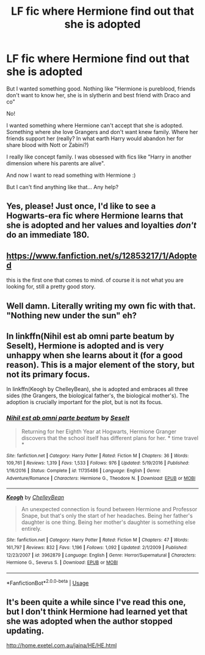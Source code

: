 #+TITLE: LF fic where Hermione find out that she is adopted

* LF fic where Hermione find out that she is adopted
:PROPERTIES:
:Author: Iza94
:Score: 15
:DateUnix: 1544393422.0
:DateShort: 2018-Dec-10
:FlairText: Request
:END:
But I wanted something good. Nothing like "Hermione is pureblood, friends don't want to know her, she is in slytherin and best friend with Draco and co"

No!

I wanted something where Hermione can't accept that she is adopted. Something where she love Grangers and don't want knew family. Where her friends support her (really? In what earth Harry would abandon her for share blood with Nott or Zabini?)

I really like concept family. I was obsessed with fics like "Harry in another dimension where his parents are alive".

And now I want to read something with Hermione :)

But I can't find anything like that... Any help?


** Yes, please! Just once, I'd like to see a Hogwarts-era fic where Hermione learns that she is adopted and her values and loyalties /don't/ do an immediate 180.
:PROPERTIES:
:Author: turbinicarpus
:Score: 6
:DateUnix: 1544436794.0
:DateShort: 2018-Dec-10
:END:


** [[https://www.fanfiction.net/s/12853217/1/Adopted]]

this is the first one that comes to mind. of course it is not what you are looking for, still a pretty good story.
:PROPERTIES:
:Author: 944tim
:Score: 2
:DateUnix: 1544416928.0
:DateShort: 2018-Dec-10
:END:


** Well damn. Literally writing my own fic with that. "Nothing new under the sun" eh?
:PROPERTIES:
:Author: Twinborne
:Score: 2
:DateUnix: 1544436447.0
:DateShort: 2018-Dec-10
:END:


** In linkffn(Nihil est ab omni parte beatum by Seselt), Hermione is adopted and is very unhappy when she learns about it (for a good reason). This is a major element of the story, but not its primary focus.

In linkffn(Keogh by ChelleyBean), she is adopted and embraces all three sides (the Grangers, the biological father's, the biological mother's). The adoption is crucially important for the plot, but is not its focus.
:PROPERTIES:
:Author: AhoraMuchachoLiberta
:Score: 2
:DateUnix: 1544458663.0
:DateShort: 2018-Dec-10
:END:

*** [[https://www.fanfiction.net/s/11735486/1/][*/Nihil est ab omni parte beatum/*]] by [[https://www.fanfiction.net/u/981377/Seselt][/Seselt/]]

#+begin_quote
  Returning for her Eighth Year at Hogwarts, Hermione Granger discovers that the school itself has different plans for her. * time travel *
#+end_quote

^{/Site/:} ^{fanfiction.net} ^{*|*} ^{/Category/:} ^{Harry} ^{Potter} ^{*|*} ^{/Rated/:} ^{Fiction} ^{M} ^{*|*} ^{/Chapters/:} ^{36} ^{*|*} ^{/Words/:} ^{109,761} ^{*|*} ^{/Reviews/:} ^{1,319} ^{*|*} ^{/Favs/:} ^{1,533} ^{*|*} ^{/Follows/:} ^{976} ^{*|*} ^{/Updated/:} ^{5/19/2016} ^{*|*} ^{/Published/:} ^{1/16/2016} ^{*|*} ^{/Status/:} ^{Complete} ^{*|*} ^{/id/:} ^{11735486} ^{*|*} ^{/Language/:} ^{English} ^{*|*} ^{/Genre/:} ^{Adventure/Romance} ^{*|*} ^{/Characters/:} ^{Hermione} ^{G.,} ^{Theodore} ^{N.} ^{*|*} ^{/Download/:} ^{[[http://www.ff2ebook.com/old/ffn-bot/index.php?id=11735486&source=ff&filetype=epub][EPUB]]} ^{or} ^{[[http://www.ff2ebook.com/old/ffn-bot/index.php?id=11735486&source=ff&filetype=mobi][MOBI]]}

--------------

[[https://www.fanfiction.net/s/3962879/1/][*/Keogh/*]] by [[https://www.fanfiction.net/u/223901/ChelleyBean][/ChelleyBean/]]

#+begin_quote
  An unexpected connection is found between Hermione and Professor Snape, but that's only the start of her headaches. Being her father's daughter is one thing. Being her mother's daughter is something else entirely.
#+end_quote

^{/Site/:} ^{fanfiction.net} ^{*|*} ^{/Category/:} ^{Harry} ^{Potter} ^{*|*} ^{/Rated/:} ^{Fiction} ^{M} ^{*|*} ^{/Chapters/:} ^{47} ^{*|*} ^{/Words/:} ^{161,797} ^{*|*} ^{/Reviews/:} ^{832} ^{*|*} ^{/Favs/:} ^{1,196} ^{*|*} ^{/Follows/:} ^{1,092} ^{*|*} ^{/Updated/:} ^{2/1/2009} ^{*|*} ^{/Published/:} ^{12/23/2007} ^{*|*} ^{/id/:} ^{3962879} ^{*|*} ^{/Language/:} ^{English} ^{*|*} ^{/Genre/:} ^{Horror/Supernatural} ^{*|*} ^{/Characters/:} ^{Hermione} ^{G.,} ^{Severus} ^{S.} ^{*|*} ^{/Download/:} ^{[[http://www.ff2ebook.com/old/ffn-bot/index.php?id=3962879&source=ff&filetype=epub][EPUB]]} ^{or} ^{[[http://www.ff2ebook.com/old/ffn-bot/index.php?id=3962879&source=ff&filetype=mobi][MOBI]]}

--------------

*FanfictionBot*^{2.0.0-beta} | [[https://github.com/tusing/reddit-ffn-bot/wiki/Usage][Usage]]
:PROPERTIES:
:Author: FanfictionBot
:Score: 3
:DateUnix: 1544458685.0
:DateShort: 2018-Dec-10
:END:


** It's been quite a while since I've read this one, but I don't think Hermione had learned yet that she was adopted when the author stopped updating.

[[http://home.exetel.com.au/jaina/HE/HE.html]]
:PROPERTIES:
:Author: steve_wheeler
:Score: 1
:DateUnix: 1544723389.0
:DateShort: 2018-Dec-13
:END:
